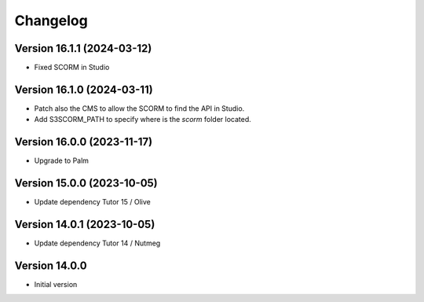 Changelog
=========

Version 16.1.1 (2024-03-12)
----------
- Fixed SCORM in Studio

Version 16.1.0 (2024-03-11)
----------
- Patch also the CMS to allow the SCORM to find the API in Studio.
- Add S3SCORM_PATH to specify where is the `scorm` folder located.

Version 16.0.0 (2023-11-17)
----------
- Upgrade to Palm

Version 15.0.0 (2023-10-05)
----------
- Update dependency Tutor 15 / Olive

Version 14.0.1 (2023-10-05)
----------
- Update dependency Tutor 14 / Nutmeg

Version 14.0.0
--------------
- Initial version
